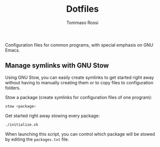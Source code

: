 #+title: Dotfiles
#+author: Tommaso Rossi

Configuration files for common programs, with special emphasis on GNU Emacs.

** Manage symlinks with GNU Stow

Using GNU Stow, you can easily create symlinks to get started right away without having to manually creating them or to copy files to configuration folders.

Stow a package (create symlinks for configuration files of one program):
#+begin_src bash
stow <package>
#+end_src

Get started right away stowing every package:
#+begin_src bash
./initialize.sh
#+end_src
When launching this script, you can control which package will be stowed by editing the =packages.txt= file.
